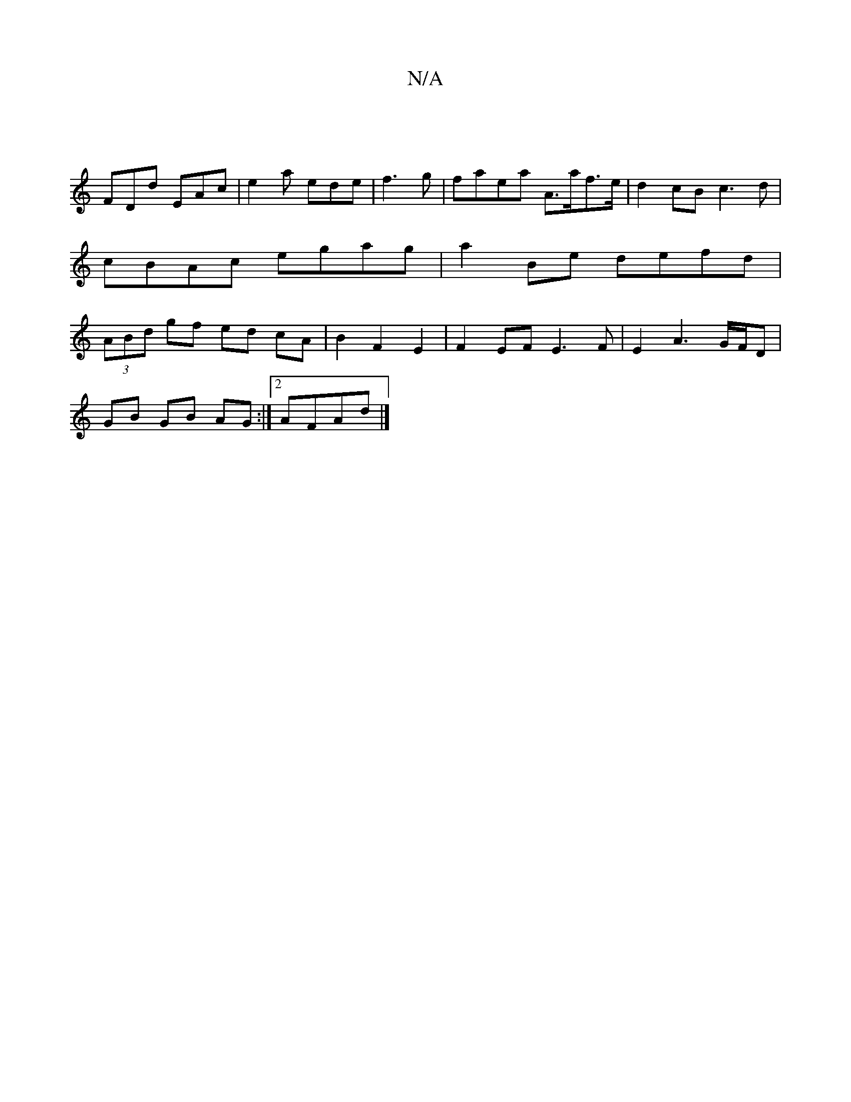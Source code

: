 X:1
T:N/A
M:4/4
R:N/A
K:Cmajor
|
FDd EAc|e2a ede|f3 g|faea A>af>e|d2cB c3d|cBAc egag|a2Be defd|(3ABd gf ed cA|B2 F2 E2|F2EF E3F|E2A3G/F/D |
GB GB AG :|2 AFAd |]

GE|:B2GB fz |
|:dbaf dBdB c2Bc|fdf~f3 fed|d2f ede|f3g degf|ageg afge|
